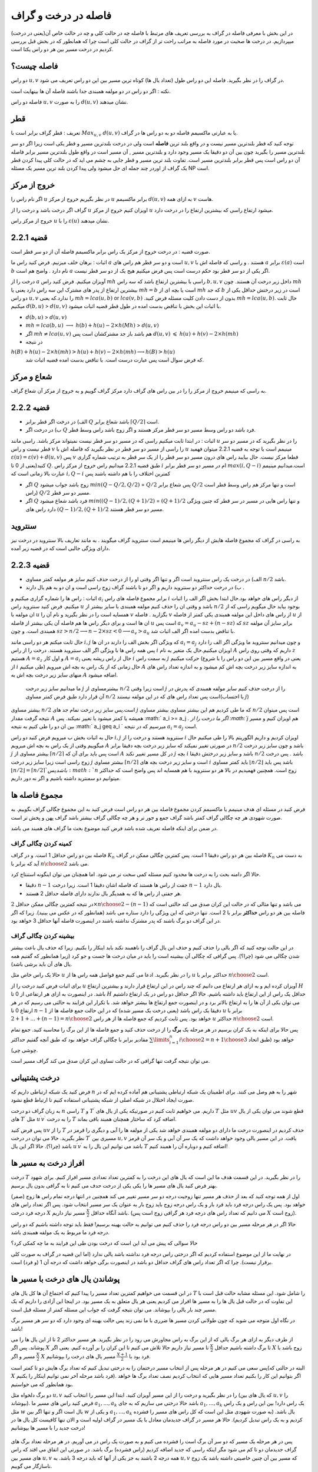 فاصله در درخت و گراف
==========================

در این بخش با معرفی فاصله در گراف به بررسی تعریف های مرتبط با فاصله چه در حالت کلی و چه در حالت خاص آن(یعنی در درخت) میپردازیم. در درخت ها صحبت در مورد فاصله به مراتب راحت تر از گراف در حالت کلی است چرا که همانطور که در بخش قبل بررسی کردیم در درخت مسیر بین هر دو راس یکتا است.

فاصله چیست؟
--------------------

دو راس :math:`u,v` در گراف را در نظر بگیرید. فاصله این دو راس طول (تعداد یال ها) کوتاه ترین مسیر بین این دو راس تعریف می شود.

نکته : اگر دو راس در دو مولفه همبندی جدا باشند فاصله آن ها بینهایت است.

فاصله دو راس :math:`u,v` را به صورت :math:`d(u,v)` نشان میدهند.

قطر 
-----------

تعریف : قطر گراف برابر است با :math:`Max_{u,v}` :math:`d(u,v)` یا به عبارتی ماکسیمم فاصله دو به دو راس ها در گراف.

توجه کنید که قطر بلندترین مسیر نیست و در واقع بلند ترین **فاصله** است ولی در درخت بلندترین مسیر و قطر یکی است زیرا اگر دو سر بلندترین مسیر را بگیرید
چون بین آن دو دقیقا یک مسیر وجود دارد و بلندترین مسیر , آن مسیر است در واقع طول بلندترین مسیر برابر فاصله آن دو راس است پس قطر برابر بلندترین مسیر است.
تفاوت بلند ترین مسیر و قطر جایی به چشم می اید که در حالت کلی  پیدا کردن قطر یک گراف از اوردر چند جمله ای حل میشود ولی پیدا کردن بلند ترین مسیر یک مسئله NP است.

خروج از مرکز
--------------------

اگر نام راس را :math:`u` در نظر بگیریم خروج از مرکز :math:`u` برابر ماکسیمم :math:`d(u,v)` به ازای همه :math:`v` هاست.

گراف اگر درخت باشد و درخت را از :math:`u` اویزان کنیم خروج از مرکز :math:`u` میشود ارتفاع راسی که بیشترین ارتفاع را در درخت دارد.

خروج از مرکز راس :math:`u` را با  :math:`\varepsilon{(u)}`  نشان میدهند.

قضیه 2.2.1
------------------

صورت قضیه : در درخت خروج از مرکز یک راس برابر ماکسیمم فاصله آن از دو سر قطر است.

اثبات : برهان خلف میزنیم. فرض کنید راس ما :math:`a`  است و دو سر قطر هم راس های :math:`u , v` هستند . و راسی که فاصله اش با :math:`a` برابر :math:`\varepsilon(a)` است :math:`b` نام دارد . واضح هم است :math:`a` اگر یکی از دو سر قطر بود حکم درست است پس فرض میکنیم هیج یک از دو سر قطر نیست.

درخت را از :math:`a` آویزان میکنیم. فرض کنید راس :math:`mh` راسی با بیشترین ارتفاع باشد که سه راس :math:`b,u,v` داخل زیر درخت آن هستند.
چون :math:`mh` بیشترین ارتفاع از پدر های مشترک این سه راس دارد یعنی یا :math:`mh = b` است یا بچه ای از :math:`mh` که جد :math:`b` است در زیر درختش حداقل یکی از دو راس 
:math:`u , v` را ندارد.که یعنی :math:`mh = lca(u,b)`  or :math:`lca(v,b)` .بدون از دست دادن کلیت مسئله فرض کنید :math:`mh = lca(u,b)`. حال ثابت میکنیم :math:`d(b,u)` > :math:`d(u,v)`
با اثبات این بخش با تناقض بدست امده در طول قطر قضیه اثبات میشود.

- :math:`d(b,u)` > :math:`d(u,v)`
- :math:`mh = lca(b,u)` :math:`\longrightarrow`  :math:`h(b)+h(u)-2×h(Mh)` > :math:`d(u,v)`
- اگر :math:`mh \neq lca(u,v)` هم باشد باز جد مشترکشان است پس :math:`d(u,v)` :math:`\leqslant` :math:`h(u)+h(v)-2×h(mh)` 
- در نتیجه 
:math:`h(B) + h(u) - 2×h(mh) > h(u) + h(v) - 2×h(mh) \longrightarrow h(B) > h(u)`
 که فرض سوال است پس عبارت درست است. با تناقض بدست امده قضیه اثبات شد.

شعاع و مرکز
--------------------

به راسی که مینیمم خروج از مرکز را را در بین راس های گراف دارد مرکز گراف گوییم و به خروج از مرکز آن شعاع گراف.

قضیه 2.2.2
-------------------

- الف) در درخت اگر قطر برابر :math:`Q` باشد شعاع برابر :math:`\lceil{Q/2}\rceil` است.
- ب) در درخت اگر :math:`Q` فرد باشد دو راس وسط مسیر دو سر قطر مرکز هستند و اگر زوج باشد راس وسط قطر.

اثبات : در ابتدا ثابت میکنیم راسی که در مسیر دو سر قطر نیست نمیتواند مرکز باشد. راسی مانند :math:`u` را در نظر بگیرید که در مسیر دو سر قطر نیست و راس :math:`v` را راسی از مسیر دو سر قطر در نظر بگیرید که فاصله اش با
:math:`u` مینیمم است با توجه به قضیه 2.2.1 میتوان فهمید :math:`\varepsilon{(u)} = \varepsilon{(v)} + d(u,v)` پس :math:`v` قطعا مرکز نیست.
حال بیایبد راس های درون مسیر دو سر قطر را از یک سر قطر به ترتیب شماره گزاری کنید(یعنی از 0 تا :math:`Q`. طبق  قضیه 2.2.1 میدانیم راس خروج از مرکز راس :math:`i` ام در مسیر دو سر قطر برابر :math:`max(i,Q-i)`
است.میدانیم مینیمم عبارت بالا زمانی است که :math:`i , Q-i` کمترین اختلاف را با هم داشته باشند پس

- اگر :math:`Q` زوج باشد جواب میشود  :math:`min(Q - Q/2 , Q/2)` = :math:`Q/2`  پس شعاع برابر :math:`Q/2` است و تنها مرکز هم راس وسط قطر است (راس :math:`Q/2` مسیر دو سر قطر.
- اگر :math:`Q` فرد باشد شعاع میشود  :math:`min((Q-1)/2 , (Q+1)/2)` = :math:`(Q+1)/2`  و تنها راس هایی در مسیر در سر قطر که چنین ویژگی دارد راس های :math:`(Q-1)/2,(Q+1)/2`  مسیر دو سر قطر هستند.

سنتروید
-------------------

به راسی در گراف که مجموع فاصله هایش از دیگر راس ها مینیمم است سنتروید گراف میگویند . به مانند تعاریف بالا سنتروید در درخت نیز دارای ویژگی جالبی است که در قضیه زیر آمده.

قضیه 2.2.3
-----------------

- الف) در درخت یک راس سنتروید است اگر و تنها اگر وقتی او را از درخت حذف کنیم سایز هر مولفه کمتر مساوی :math:`n/2` باشد.
- ب) در درخت حداکثر دو سنتروید داریم و اگر دو تا باشند گراف زوج راسی است و ان دو به هم یال دارند .

اثبات : راس ها را شماره گزاری میکنیم و :math:`a_i` برابر مجموع فاصله های راس :math:`i` از دیگر راس های خواهد بود.حال ابتدا بخش اگر الف را اثبات میکنیم. فرض کنید سنتروید راس :math:`u` باشد و وقتی ان را حذف کنیم 
مولفه همبندی با سایز بیشتر از :math:`n/2` بوجود بیاید حال میگویم راسی که از ان مولفه با :math:`u` همسایه است را در نظر بگیرید و نام آن را :math:`v` بگزارید . فاصله :math:`v` از راس های داخل این مولفه همبندی 
یکی کمتر از فاصله :math:`u` از ان ها است و برای دیگر راس ها هم فاصله آن یکی بیشتر از فاصله :math:`u` است پس :math:`a_v = a_u - sz + (n-sz)` که :math:`sz` برابر سایز آن مولفه همبندی است.
و چون
:math:`sz > n/2 \longrightarrow n - 2 \times sz < 0 \longrightarrow a_v > a_u`
با تناقض بدست امده اگر الف اثبات شد.

حال ثابت میکنم هر دو راسی مانند
:math:`i , j`
که ویژگی اگر بخش الف را دارند در ان ها
:math:`a_i = a_j`
و چون میدانیم سنتروید ما ویژگی اگر الف را دارد پس همه راس ها با ویژگی اگر الف سنتروید هستند.
درخت را از راس
:math:`i`
اویزان میکنیم.حال یک متغیر به نام
:math:`A`
داریم که وقتی روی راس
:math:`z`
هستیم
:math:`A = a_z`
و اول کار :math:`A = a_i` حال از راس ریشه یعنی :math:`i` به سمت راس :math:`j` حرکت میکنیم
(یعنی در واقع مسیر بین این دو راس را با شروع از :math:`i` طی میکنیم) حال زمانی که از یک راس به بچه اش میرویم :math:`A` به اندازه سایز زیر درخت بچه اش کم میشود و به اندازه تعداد راس های منهای سایز زیر درخت بچه اش به :math:`A` اضافه میشود.
 ما میدانیم سایز زیر درخت :math:`j` بیشترمساوی از :math:`n/2` است زیرا وقتی :math:`j` را از درخت حذف کنیم سایز مولفه همبندی که پدرش در آن قرار دارد طبق فرض کمتر مساوی :math:`n/2` است پس تعداد راس های که در این مولفه نیستند(با احتساب :math:`j`)
بیشتر مساوی :math:`n/2` است.پس سایز زیر درخت تمام جد های :math:`j` که ما طی کردیم هم این بیشتر مساوی بیشتر مساوی :math:`n/2` است پس میتوان نتیجه گرفت مقدار :math:`A` همیشه یا کمتر میشود یا تغییر نمیکند.
پس :math:` a_i >= a_j `. اگر ما درخت را از :math:`j` هم اویزان کنیم و مسیر بین ان دو را طی کنیم به نتیجه :math:` a_j \geq a_i ` میرسیم که در نتیجه :math:`a_i = a_j` است.

حال به اثبات بخش ب میرویم فرض کنید دو راس :math:`i,j` سنتروید هستند و درخت را از  :math:`i` اویزان کردیم و داریم الگوریتم بالا را طی میکنیم حال میگوییم وقتی از یک راس به بچه اش میرویم :math:`A` در صورتی تغییر نمیکند
که سایز زیر درخت بچه دقیقا برابر :math:`n/2` باشد و چون سایز زیر درخت :math:`j` بیشتر مساوی از :math:`\lceil{n/2}\rceil` است پس باید برای آن که :math:`A` در کل مسیر تغییر نکند :math:`j` بچه 
:math:`i` باشد و سایز زیر درختش  دقیقا :math:`n/2` باشد . پس درخت زوج راسی است زیرا سایز زیر درخت :math:`j` بیشتر مساوی :math:`\lceil{n/2}\rceil` است و سایز زیر درخت بچه های 
:math:`i` باید کمتر مساوی :math:`\lfloor{n/2}\rfloor` باشد پس باید :math:`\lfloor{n/2}\rfloor = \lceil{n/2}\rceil ` باشد پس :math:`n` زوج است.
همچنین فهمیدیم در بالا هر دو سنتروید با هم همسایه اند پس واضح است که حداکثر میتوانیم دو سمنترید داشته باشیم و اگر نه دور داریم.
 

مجموع فاصله ها
-----------------------

فرض کنید در مسئله ای هدف مینیمم یا ماکسیمم کردن مجموع فاصله بین هر دو راس است فرض کنید به این مجموع چگالی گراف بگوییم. به صورت شهودی هر چه چگالی گراف کمتر باشد گراف جمع و جور تر و هر چه چگالی گراف بیشتر باشد گراف پهن و پخش تر است.

در ضمن برای اینکه فاصله تعریف شده باشد فرض کنید موضوع بحث ما گراف های همبند می باشد.

کمینه کردن چگالی گراف
~~~~~~~~~~~~~~~~~~~~~~~~~~~

فاصله بین دو راس حداقل 1 است. و در گراف :math:`K_n` فاصله بین هر دو راس دقیقا 1 است. پس کمترین چگالی ممکن در گراف :math:`K_n` به دست می آید که برابر با :math:`n \choose 2` می باشد.

حالا اگر دامنه بحث را به درخت ها محدود کنیم مسئله کمی سخت تر می شود. اما همچنان می توان اینگونه استنتاج کرد.

- دقیقا :math:`n-1` جفت از راس ها هستند که فاصله اشان دقیقا 1 است. زیرا درخت :math:`n-1` یال دارد.
- هر جفتی از راس ها که به همدیگر یال ندارند دارای فاصله حداقل 2 هستند.

در نتیجه کمترین چگالی ممکن حداقل :math:`2 \times {n \choose 2} - (n-1)` می باشد و تنها مثالی که در حالت این کران صدق می کند حالتی است که فاصله بین هر دو راس **حداکثر** برابر با 2 است. تنها درختی که این ویژگی را دارد ستاره می باشد (همانطور که در عکس می بینید). زیرا که اگر در این گراف دو برگ باشند که پدر مشترک نداشته باشند در اینصورت فاصله آنها حداقل 3 خواهد بود.

 .. figure:: /_static/star.png
   :width: 50%
   :align: center
   :alt: اگه اینترنت یارو آشغال باشه این میاد

بیشینه کردن چگالی گراف
~~~~~~~~~~~~~~~~~~~~~~~~~~~~~~~

در این حالت توجه کنید که اگر یالی را حذف کنیم و حذف این یال گراف را ناهمبند نکند باید اینکار را بکنیم. زیرا که حذف یال باعث بیشتر شدن چگالی می شود (چرا؟). پس گرافی که چگالی آن بیشینه است را باید در میان درخت ها جست و جو کرد (زیرا همانطور که گفتیم همه یال های آن باید برشی باشد).

حالا یک راس خاص مثل :math:`u` را در نظر بگیرید. ادعا می کنیم جمع فواصل همه راس ها از :math:`u` حداکثر برابر با :math:`n \choose 2` است.

برای اثبات فرض کنید درخت را از :math:`u` آویزان کرده ایم و به ازای هر ارتفاع می دانیم که چند راس در این ارتفاع قرار دارند و بیشترین ارتفاع :math:`H` باشد. در اینصورت به ازای هر ارتفاعی از 0 تا :math:`H` حداقل یک راس از این ارتفاع باید داشته باشیم. حالا اگر حداقل دو راس در یک ارتفاع داشتیم می توان یکی از آن ها را به ارتفاع بالاتر برد و در اینصورت جمع ارتفاع ها بیشتر خواهد شد. با تکرار این فرایند به حالتی می رسیم که در هر ارتفاع 0 تا :math:`n-1` دقیقا یک راس باشد (یعنی درخت یک مسیر شده) که در این حالت جمع فاصله ها از :math:`u` برابر با :math:`1 + 2 + ... + (n-1) = {n \choose 2}` خواهد بود. پس ثابت کردیم که جمع فاصله ها از هر راس :math:`u` حداکثر :math:`n \choose 2` است.

پس حالا برای اینکه به یک کران برسیم در هر مرحله یک **برگ** را از درخت حذف کنید و جمع فاصله ها از این برگ را محاسبه کنید. جمع تمام مقادیر برابر با چگالی گراف خواهد بود که طبق آنچه گفتیم حداکثر :math:`\sum\limits_{i=1}^{n} {i \choose 2} = {{n+1} \choose 3}` خواهد بود (طبق اتحاد چوشی چی).

می توان نتیجه گرفت تنها گرافی که در حالت تساوی این کران صدق می کند گراف مسیر است.



درخت پشتیبانی
------------------------

فرض کنید یک شبکه ارتباطی داریم که :math:`n` شهر را به هم وصل می کنند. برای اطمینان یک شبکه ارتباطی پشتیبانی هم آماده کرده ایم که در صورت ایجاد اختلال در شبکه اصلی از شبکه پشتیبانی استفاده کنیم تا ارتباط قطع نشود.

به زبان گراف دو درخت :math:`n` راسی :math:`T` و :math:`T ^ {\prime}` داریم. می خواهیم ثابت کنیم در صورتیکه یکی از یال های :math:`T` مثل :math:`uv` قطع شوند می توان یکی از یال های :math:`T ^ {\prime}` مثل :math:`u^{\prime}v^{\prime}` را به درخت :math:`T` اضافه کرد که ساختار همچنان همبند باقی بماند.

پس فرض کنید :math:`uv` را از :math:`T` حذف کردیم در اینصورت درخت ما دارای دو مولفه همبندی خواهد شد یکی از مولفه ها را آبی و دیگری را قرمز در نظر بگیرید. حالا می توان در درخت :math:`T^{\prime}` مسیری بین :math:`u,v` یافت.
در این مسیر یالی وجود خواهد داشت که یک سر آن آبی و یک سر آن قرمز باشد (چرا؟). حالا اگر این یال :math:`u^{\prime}v^{\prime}` باشد می توانیم این یال را به :math:`T` اضافه کنیم و دوباره آن را همبند کنیم!


افراز درخت به مسیر ها
-------------------------------

درخت :math:`T` را در نظر بگیرید. در این قسمت هدف ما این است که یال های این درخت را به کمترین تعداد تعدادی مسیر افراز کنیم. برای شهود بهتر فرض کنید یال های مسیر ها را یکی یکی از درخت حدف می کنیم تا به گرافی بدون یال برسیم.

اول از همه توجه کنید که بعد از حذف هر مسیر تنها زوجیت درجه دو سر مسیر تغییر می کند همچنین در انتها درجه تمام راس ها زوج (صفر) خواهد بود. پس یک راس درجه فرد باید فرد بار و یک راس درجه زوج باید زوج بار به عنوان یک سر مسیر انتخاب شود. پس اگر تعداد راس های درجه فرد درخت :math:`X` باشد آنگاه حداقل :math:`\frac X 2` مسیر نیاز داریم. (می دانیم که تعداد راس های درجه فرد هر گرافی زوج است پس :math:`X` زوج است). 

حالا اگر در هر مرحله مسیر بین دو راس درجه فرد را حذف کنیم می توانیم به حالت بهینه برسیم! فقط باید توجه داشته باشیم که دو راس درجه فرد ما مربوط به یک مولفه همبندی باشد.

حالا سوالی که پیش می آید این است که درخت بودن طی این فرایند به ما چه کمکی کرد؟

در نهایت ما از این موضوع استفاده کردیم که اگر درختی راس درجه فرد نداشته باشد یالی ندارد (اما این قضیه در گراف به صورت کلی برقرار نیست). چرا که اگر تعداد راس های گراف حداقل دو باشد در اینصورت برگی خواهد داشت که درجه آن 1 (و فرد) است.


پوشاندن یال های درخت با مسیر ها
-------------------------------

در ابن قسمت می خواهیم کمترین تعداد مسیر را پیدا کنیم که اجتماع آن ها کل یال های :math:`T` را شامل شود. این مسئله مشابه حالت قبل است با این تفاوت که در حالت قبل یال ها را به مسیر ها افراز می کردیم یعنی هر یال متعلق به یک مسیر بود. در اینجا این آزادی را داریم که یک مسیر چند بار یالی را بپوشاند. می توان نتیجه گرفت که جواب این مسئله کمتر از مسئله قبل است.

در نگاه اول متوجه می شوید که چون طولانی کردن مسیر ها ضرری با ما نمی زند پس حالت بهینه ای وجود دارد که دو سر هر مسیر برگ باشد!

از طرف دیگر به ازای هر برگ یالی که از این برگ به راس مجاورش می رود را در نظر بگیرید. هر مسیر حداکثر 2 تا از این یال ها را می پوشاند. پس اگر :math:`X` تا برگ داشته باشیم حداقل :math:`\frac X 2` تا مسیر نیاز داریم حالا تلاش می کنیم تا این کران را بر آورده کنیم. یعنی اگر :math:`X` زوج باشد با :math:`\frac X 2` مسیر و اگر :math:`X` فرد بود با :math:`\frac {X+1} 2` مسیر یال های درخت را بپوشانیم.

پس سعی می کنیم در هر مرحله پس از انتخاب مسیر درختمان را به درختی تبدیل کنیم که تعداد برگ هایش دو تا کمتر است(البته در حالتی که :math:`X` فرد باشد مرحله آخر نمی توانیم اینکار را بکنیم). اگر بتوانیم این کار را بکنیم تعداد مسیر هایی که انتخاب کردیم نصف تعداد برگ ها خواهد بود همانطور که می خواستیم.

دو برگ دلخواه مثل :math:`u,v` را در نظر بگیرید و درخت را از این مسیر آویزان کنید. ابتدا این مسیر را انتخاب کنید (که یال های بین :math:`u,v` را بپوشاند). فرض کنید راس های مسیر ما :math:`a_1,...,a_k` باشد حالا درختی می سازیم که به جای :math:`a_1,...,a_k` یک راس دارد! بین این راس و یک راس مثل :math:`w` یال است اگر و تنها اگر بین :math:`w` و یکی از :math:`a_1,...,a_k` یال باشد.‌ (به صورت شهودی مثل این است که کل راس های مسیر را فشرده کردیم و به یک راس تبدیل کردیم). حالا هر مسیر در گراف جدیدمان معادل با یک مسیر در گراف اولیه است و الان تنها کافیست کل یال ها در درخت جدید را با مسیر ها بپوشانیم! 

 .. figure:: /_static/compress.png
   :width: 50%
   :align: center
   :alt: اگه اینترنت یارو آشغال باشه این میاد

پس در هر مرحله یک مسیر که دو سر آن برگ است را فشرده می کنیم و به صورت یک راس در می آوریم. در هر مرحله تعداد برگ های گراف جدیدمان دو تا کم می شود مگر اینکه راسی که جدید اضافه کردیم (راس فشرده) برگ باشد. در صورتی این اتفاق می افتد که راس های مسیر بین :math:`u,v` همه درجه 2 باشند به جز یکی از آنها که باید درجه 3 باشد. به :math:`u,v` که مسیر بین آن چنین خاصیتی داشته باشد یک زوج ناسازگار می گوییم.

پس اگر بتوانیم در هر مرحله دو برگ :math:`u,v` را طوری انتخاب کنیم که زوج ناسازگار نباشند این کار را می کنیم (‌که پس از فشرده سازی از تعداد برگ ها 2 تا کم می کند). اگر نتوانستیم اینکار را بکنیم چه؟ در اینصورت ادعا می کنیم تنها یک راس درجه 3 داریم و باقی راس ها دارای درجه 1 یا 2 هستند (چرا؟). در اینصورت همانطور که در شکل می بینید درخت ما دقیقا 3 برگ خواهد داشت و می توانیم آن را با 2 مسیر بپوشانیم.

 .. figure:: /_static/sepaye.png
   :width: 50%
   :align: center
   :alt: اگه اینترنت یارو آشغال باشه این میاد

درخت چپانی
---------------

فرض کنید درختی :math:`n` راسی به نام :math:`T` داریم. همچنین گرافی مثل :math:`G` داریم که :math:`\delta(G) \geq n-1`. می خواهیم ثابت کنیم زیرمجموعه ای از یال های :math:`G` وجود دارد که :math:`T` را بسازد. (به صورت شهودی یک درخت :math:`T` در گراف :math:`G` بتوان پیدا کرد).

یک برگ دلخواه مثل :math:`u` که تنها مجاور آن :math:`v` است را در نظر بگیرید و :math:`u` را از درخت حذف کنید! سپس به صورت استقرایی درخت :math:`T-u` را در :math:`G` پیدا کنید. حالا می خواهیم یال :math:`uv` را به درختمان اضافه کنیم. فرض کنید راس :math:`v` در گراف :math:`G` متناظر با :math:`v^{\prime}` شده باشد. حالا کافیست از بین مجاور های :math:`v^{\prime}` راسی را انتخاب کنید که قبلا با هیچ راس درخت متناظر نشده است. سپس می توان این راس را متناظر با :math:`u` قرار داد که فرض استقرای ما را ثابت می کند.

برای یافتن چنین راسی کافیست از فرض :math:`\delta(G) \geq n-1` استفاده کنیم. پس :math:`v^{\prime}` حداقل :math:`n-1` مجاور دارد و حداکثر :math:`n-2` تا از آن ها قبلا به راس های درخت متناظر شده اند. پس یکی از مجاور های :math:`v` تا حالا به راس های درخت متناظر نشده که حالا می توانیم همانطور که گفتیم :math:`u` را به آن متناظر کنیم.

این مسئله به منظور آشنایی شما با ساختار استقرا پذیر درخت مطرح شد. دیدید که چطور می توان یک برگ از درخت را حذف کرد و فرض استقرا را برای درخت باقی مانده به کار برد.

